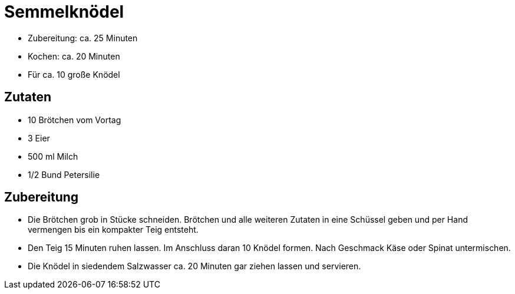 = Semmelknödel

* Zubereitung: ca. 25 Minuten
* Kochen: ca. 20 Minuten
* Für ca. 10 große Knödel

== Zutaten

* 10 Brötchen vom Vortag
* 3 Eier
* 500 ml Milch
* 1/2 Bund Petersilie

== Zubereitung

* Die Brötchen grob in Stücke schneiden. Brötchen und alle weiteren
Zutaten in eine Schüssel geben und per Hand vermengen bis ein kompakter
Teig entsteht.
* Den Teig 15 Minuten ruhen lassen. Im Anschluss daran 10 Knödel formen.
Nach Geschmack Käse oder Spinat untermischen.
* Die Knödel in siedendem Salzwasser ca. 20 Minuten gar ziehen lassen
und servieren.

